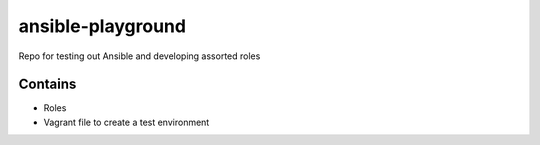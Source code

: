 ansible-playground
================

Repo for testing out Ansible and developing assorted roles

Contains
--------

* Roles
* Vagrant file to create a test environment

